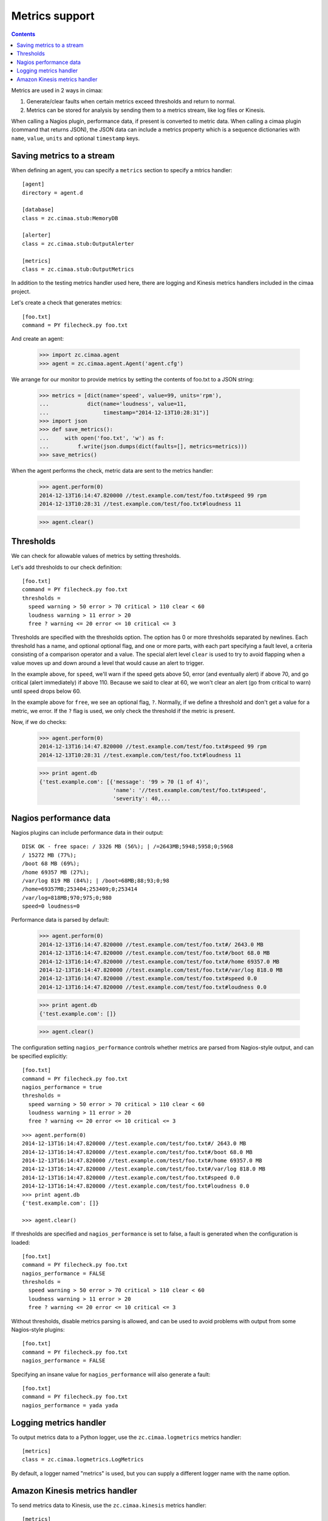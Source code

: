 ===============
Metrics support
===============

.. contents::

Metrics are used in 2 ways in cimaa:

1. Generate/clear faults when certain metrics exceed thresholds and
   return to normal.

2. Metrics can be stored for analysis by sending them to a metrics
   stream, like log files or Kinesis.

When calling a Nagios plugin, performance data, if present is
converted to metric data. When calling a cimaa plugin (command that
returns JSON), the JSON data can include a metrics property which is a
sequence dictionaries with ``name``, ``value``, ``units`` and optional
``timestamp`` keys.

Saving metrics to a stream
==========================

When defining an agent, you can specify a ``metrics`` section to
specify a mtrics handler::

  [agent]
  directory = agent.d

  [database]
  class = zc.cimaa.stub:MemoryDB

  [alerter]
  class = zc.cimaa.stub:OutputAlerter

  [metrics]
  class = zc.cimaa.stub:OutputMetrics

.. -> src

   >>> with open('agent.cfg', 'w') as f:
   ...     f.write(src)
   >>> import os
   >>> os.mkdir('agent.d')

In addition to the testing metrics handler used here, there are
logging and Kinesis metrics handlers included in the cimaa project.

Let's create a check that generates metrics::

  [foo.txt]
  command = PY filecheck.py foo.txt

.. -> src

    >>> import sys
    >>> with open(os.path.join('agent.d', 'test.cfg'), 'w') as f:
    ...     f.write(src.replace('PY', sys.executable))

And create an agent:

    >>> import zc.cimaa.agent
    >>> agent = zc.cimaa.agent.Agent('agent.cfg')

We arrange for our monitor to provide metrics by setting the contents
of foo.txt to a JSON string:

    >>> metrics = [dict(name='speed', value=99, units='rpm'),
    ...            dict(name='loudness', value=11,
    ...                 timestamp="2014-12-13T10:28:31")]
    >>> import json
    >>> def save_metrics():
    ...     with open('foo.txt', 'w') as f:
    ...         f.write(json.dumps(dict(faults=[], metrics=metrics)))
    >>> save_metrics()

When the agent performs the check, metric data are sent to the metrics
handler:

    >>> agent.perform(0)
    2014-12-13T16:14:47.820000 //test.example.com/test/foo.txt#speed 99 rpm
    2014-12-13T10:28:31 //test.example.com/test/foo.txt#loudness 11

    >>> agent.clear()

Thresholds
==========

We can check for allowable values of metrics by setting thresholds.

Let's add thresholds to our check definition::

  [foo.txt]
  command = PY filecheck.py foo.txt
  thresholds =
    speed warning > 50 error > 70 critical > 110 clear < 60
    loudness warning > 11 error > 20
    free ? warning <= 20 error <= 10 critical <= 3

.. -> src

    >>> with open(os.path.join('agent.d', 'test.cfg'), 'w') as f:
    ...     f.write(src.replace('PY', sys.executable))
    >>> agent = zc.cimaa.agent.Agent('agent.cfg')

Thresholds are specified with the thresholds option.  The option has
0 or more thresholds separated by newlines.  Each threshold has a
name, and optional optional flag, and one or more parts, with each
part specifying a fault level, a criteria consisting of a comparison
operator and a value.  The special alert level ``clear`` is used to
try to avoid flapping when a value moves up and down around a level
that would cause an alert to trigger.

In the example above, for ``speed``, we'll warn if the speed gets above
50, error (and eventually alert) if above 70, and go critical (alert
immediately) if above 110.  Because we said to clear at 60, we won't
clear an alert (go from critical to warn) until speed drops below 60.

In the example above for ``free``, we see an optional flag,
``?``. Normally, if we define a threshold and don't get a value for a
metric, we error. If the ``?`` flag is used, we only check the
threshold if the metric is present.

Now, if we do checks:

    >>> agent.perform(0)
    2014-12-13T16:14:47.820000 //test.example.com/test/foo.txt#speed 99 rpm
    2014-12-13T10:28:31 //test.example.com/test/foo.txt#loudness 11

    >>> print agent.db
    {'test.example.com': [{'message': '99 > 70 (1 of 4)',
                           'name': '//test.example.com/test/foo.txt#speed',
                           'severity': 40,...

Nagios performance data
=======================

Nagios plugins can include performance data in their output::

    DISK OK - free space: / 3326 MB (56%); | /=2643MB;5948;5958;0;5968
    / 15272 MB (77%);
    /boot 68 MB (69%);
    /home 69357 MB (27%);
    /var/log 819 MB (84%); | /boot=68MB;88;93;0;98
    /home=69357MB;253404;253409;0;253414
    /var/log=818MB;970;975;0;980
    speed=0 loudness=0

.. -> src

   >>> with open('foo.txt', 'w') as f:
   ...     f.write(src)

Performance data is parsed by default:

    >>> agent.perform(0)
    2014-12-13T16:14:47.820000 //test.example.com/test/foo.txt#/ 2643.0 MB
    2014-12-13T16:14:47.820000 //test.example.com/test/foo.txt#/boot 68.0 MB
    2014-12-13T16:14:47.820000 //test.example.com/test/foo.txt#/home 69357.0 MB
    2014-12-13T16:14:47.820000 //test.example.com/test/foo.txt#/var/log 818.0 MB
    2014-12-13T16:14:47.820000 //test.example.com/test/foo.txt#speed 0.0 
    2014-12-13T16:14:47.820000 //test.example.com/test/foo.txt#loudness 0.0 

    >>> print agent.db
    {'test.example.com': []}

    >>> agent.clear()

The configuration setting ``nagios_performance`` controls whether
metrics are parsed from Nagios-style output, and can be specified
explicitly::

  [foo.txt]
  command = PY filecheck.py foo.txt
  nagios_performance = true
  thresholds =
    speed warning > 50 error > 70 critical > 110 clear < 60
    loudness warning > 11 error > 20
    free ? warning <= 20 error <= 10 critical <= 3

.. -> src

    >>> with open(os.path.join('agent.d', 'test.cfg'), 'w') as f:
    ...     f.write(src.replace('PY', sys.executable))
    >>> agent = zc.cimaa.agent.Agent('agent.cfg')

::

    >>> agent.perform(0)
    2014-12-13T16:14:47.820000 //test.example.com/test/foo.txt#/ 2643.0 MB
    2014-12-13T16:14:47.820000 //test.example.com/test/foo.txt#/boot 68.0 MB
    2014-12-13T16:14:47.820000 //test.example.com/test/foo.txt#/home 69357.0 MB
    2014-12-13T16:14:47.820000 //test.example.com/test/foo.txt#/var/log 818.0 MB
    2014-12-13T16:14:47.820000 //test.example.com/test/foo.txt#speed 0.0
    2014-12-13T16:14:47.820000 //test.example.com/test/foo.txt#loudness 0.0
    >>> print agent.db
    {'test.example.com': []}

    >>> agent.clear()

If thresholds are specified and ``nagios_performance`` is set to false,
a fault is generated when the configuration is loaded::

  [foo.txt]
  command = PY filecheck.py foo.txt
  nagios_performance = FALSE
  thresholds =
    speed warning > 50 error > 70 critical > 110 clear < 60
    loudness warning > 11 error > 20
    free ? warning <= 20 error <= 10 critical <= 3

.. -> src

    >>> with open(os.path.join('agent.d', 'test.cfg'), 'w') as f:
    ...     f.write(src.replace('PY', sys.executable))
    >>> agent = zc.cimaa.agent.Agent('agent.cfg')
    >>> agent.perform(0)
    OutputAlerter trigger //test.example.com/test/
      error loading check agent.d/test.cfg [foo.txt]:
      nagios_performance can't be false when thresholds are specified
    >>> print agent.db
    {'test.example.com':
     [{'message': "error loading check agent.d/test.cfg [foo.txt]:
          nagios_performance can't be false when thresholds are specified",
       'name': '//test.example.com/test/',
       'severity': 50,
       'since': 1418487287.82,
       'triggered': 'y',
       'updated': 1418487287.82}]}

Without thresholds, disable metrics parsing is allowed, and can be used
to avoid problems with output from some Nagios-style plugins::

  [foo.txt]
  command = PY filecheck.py foo.txt
  nagios_performance = FALSE

.. -> src

    >>> with open(os.path.join('agent.d', 'test.cfg'), 'w') as f:
    ...     f.write(src.replace('PY', sys.executable))
    >>> agent = zc.cimaa.agent.Agent('agent.cfg')

    >>> agent.perform(0)
    >>> print agent.db
    {'test.example.com': []}

    >>> agent.clear()

Specifying an insane value for ``nagios_performance`` will also generate
a fault::

  [foo.txt]
  command = PY filecheck.py foo.txt
  nagios_performance = yada yada

.. -> src

    >>> with open(os.path.join('agent.d', 'test.cfg'), 'w') as f:
    ...     f.write(src.replace('PY', sys.executable))
    >>> agent = zc.cimaa.agent.Agent('agent.cfg')
    >>> agent.perform(0)
    OutputAlerter trigger //test.example.com/test/
      error loading check agent.d/test.cfg [foo.txt]:
      bad value for nagios_performance: 'yada yada'
    >>> print agent.db
    {'test.example.com':
     [{'message': "error loading check agent.d/test.cfg [foo.txt]:
          bad value for nagios_performance: 'yada yada'",
       'name': '//test.example.com/test/',
       'severity': 50,
       'since': 1418487287.82,
       'triggered': 'y',
       'updated': 1418487287.82}]}

Logging metrics handler
========================

To output metrics data to a Python logger, use the
``zc.cimaa.logmetrics`` metrics handler::

  [metrics]
  class = zc.cimaa.logmetrics.LogMetrics

.. test

    >>> import zc.cimaa.logmetrics, mock, json, pprint
    >>> with mock.patch('logging.getLogger') as getLogger:
    ...     handler = zc.cimaa.logmetrics.LogMetrics({})
    ...     getLogger.assert_called_with('metrics')
    ...     with mock.patch('json.dumps', side_effect=pprint.pformat):
    ...         handler('2014-12-14T17:03:26', 'speed', 42, 'dots')
    ...     print getLogger.return_value.info.call_args
    call("{'name': 'speed',\n 'timestamp': '2014-12-14T17:03:26',\n
           'units': 'dots',\n 'value': 42}")

By default, a logger named "metrics" is used, but you can supply a
different logger name with the name option.

.. test

  >>> with mock.patch('logging.getLogger') as getLogger:
  ...     handler = zc.cimaa.logmetrics.LogMetrics(dict(name='test'))
  ...     getLogger.assert_called_with('test')

Amazon Kinesis metrics handler
==============================

To send metrics data to Kinesis, use the ``zc.cimaa.kinesis``
metrics handler::

  [metrics]
  class = zc.cimaa.kinesis.Metrics
  region = us-east-1
  stream = test

.. -> src

    >>> import zc.cimaa.parser, zc.cimaa.kinesis
    >>> config = zc.cimaa.parser.parse_text(src)['metrics']
    >>> with mock.patch('boto.kinesis.connect_to_region') as connect:
    ...     handler = zc.cimaa.kinesis.Metrics(config)
    ...     connect.assert_called_with('us-east-1')
    ...     put = connect.return_value.put_record
    ...     put.return_value = dict(SequenceNumber='cn')
    ...     with mock.patch('json.dumps', side_effect=pprint.pformat):
    ...         handler('2014-12-14T17:03:26', 'speed', 42, 'dots')
    ...     print put.call_args
    ...     with mock.patch('json.dumps', side_effect=pprint.pformat):
    ...         handler('2014-12-14T17:03:26', 'speed', 42, 'dots')
    ...     print put.call_args
    call('test',
    "{'name': 'speed',\n 'timestamp': '2014-12-14T17:03:26',\n
    'units': 'dots',\n 'value': 42}",
    'speed', None, None)
    call('test',
    "{'name': 'speed',\n 'timestamp': '2014-12-14T17:03:26',\n
    'units': 'dots',\n 'value': 42}",
    'speed', None, 'cn')

In addition to the required ``region``, and ``stream`` settings, you
can supply a partition key or an explicit hash key as described in the
Amazon and boto documentation::

  [metrics]
  class = zc.cimaa.kinesis.Metrics
  region = us-east-1
  stream = test
  partition_key = 42
  explicit_hash_key = 0

.. -> src

    >>> import zc.cimaa.parser
    >>> config = zc.cimaa.parser.parse_text(src)['metrics']
    >>> with mock.patch('boto.kinesis.connect_to_region') as connect:
    ...     handler = zc.cimaa.kinesis.Metrics(config)
    ...     connect.assert_called_with('us-east-1')
    ...     put = connect.return_value.put_record
    ...     put.return_value = dict(SequenceNumber='cn')
    ...     with mock.patch('json.dumps', side_effect=pprint.pformat):
    ...         handler('2014-12-14T17:03:26', 'speed', 42, 'dots')
    ...     print put.call_args
    call('test',
    "{'name': 'speed',\n 'timestamp': '2014-12-14T17:03:26',\n
    'units': 'dots',\n 'value': 42}", '42', '0', None)

These really only matters if you have more than one shard and want to
control which shard is used.  By default, metric names are used as
partition keys, which will distribute metrics accross shards, but
arrange that the data for a single metric are in the same shard.
